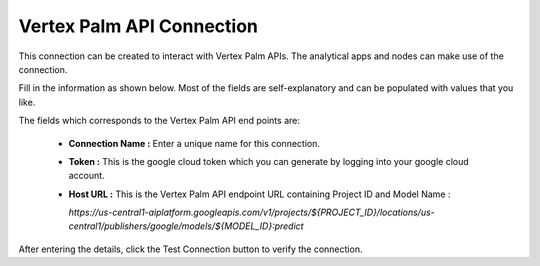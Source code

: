Vertex Palm API Connection
============
This connection can be created to interact with Vertex Palm APIs. The analytical apps and nodes can make use of the connection.

Fill in the information as shown below. Most of the fields are self-explanatory and can be populated with values that you like.

The fields which corresponds to the Vertex Palm API end points are:

 * **Connection Name :** Enter a unique name for this connection.

 * **Token :** This is the google cloud token which you can generate by logging into your google cloud account.

 * **Host URL :** This is the Vertex Palm API endpoint URL containing Project ID and Model Name :

   `https://us-central1-aiplatform.googleapis.com/v1/projects/${PROJECT_ID}/locations/us-central1/publishers/google/models/${MODEL_ID}:predict`

      .. figure:: ../../../_assets/installation/connection/gen-ai/palm-api1.png
         :alt: connection
         :width: 40%    

After entering the details, click the Test Connection button to verify the connection.
